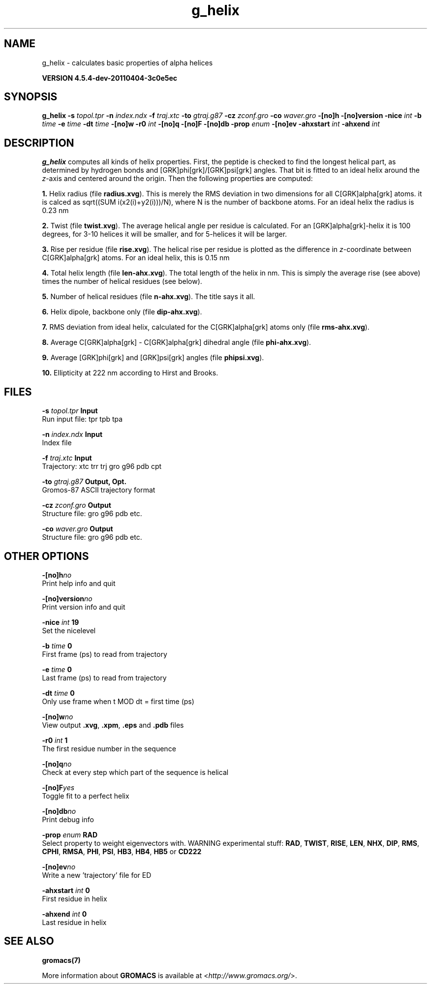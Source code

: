 .TH g_helix 1 "Mon 4 Apr 2011" "" "GROMACS suite, VERSION 4.5.4-dev-20110404-3c0e5ec"
.SH NAME
g_helix - calculates basic properties of alpha helices

.B VERSION 4.5.4-dev-20110404-3c0e5ec
.SH SYNOPSIS
\f3g_helix\fP
.BI "\-s" " topol.tpr "
.BI "\-n" " index.ndx "
.BI "\-f" " traj.xtc "
.BI "\-to" " gtraj.g87 "
.BI "\-cz" " zconf.gro "
.BI "\-co" " waver.gro "
.BI "\-[no]h" ""
.BI "\-[no]version" ""
.BI "\-nice" " int "
.BI "\-b" " time "
.BI "\-e" " time "
.BI "\-dt" " time "
.BI "\-[no]w" ""
.BI "\-r0" " int "
.BI "\-[no]q" ""
.BI "\-[no]F" ""
.BI "\-[no]db" ""
.BI "\-prop" " enum "
.BI "\-[no]ev" ""
.BI "\-ahxstart" " int "
.BI "\-ahxend" " int "
.SH DESCRIPTION
\&\fB g_helix\fR computes all kinds of helix properties. First, the peptide
\&is checked to find the longest helical part, as determined by
\&hydrogen bonds and [GRK]phi[grk]/[GRK]psi[grk] angles.
\&That bit is fitted
\&to an ideal helix around the \fI z\fR\-axis and centered around the origin.
\&Then the following properties are computed:


\&\fB 1.\fR Helix radius (file \fB radius.xvg\fR). This is merely the
\&RMS deviation in two dimensions for all C[GRK]alpha[grk] atoms.
\&it is calced as sqrt((SUM i(x2(i)+y2(i)))/N), where N is the number
\&of backbone atoms. For an ideal helix the radius is 0.23 nm

\&\fB 2.\fR Twist (file \fB twist.xvg\fR). The average helical angle per
\&residue is calculated. For an [GRK]alpha[grk]\-helix it is 100 degrees,
\&for 3\-10 helices it will be smaller, and 
\&for 5\-helices it will be larger.

\&\fB 3.\fR Rise per residue (file \fB rise.xvg\fR). The helical rise per
\&residue is plotted as the difference in \fI z\fR\-coordinate between C[GRK]alpha[grk]
\&atoms. For an ideal helix, this is 0.15 nm

\&\fB 4.\fR Total helix length (file \fB len\-ahx.xvg\fR). The total length
\&of the
\&helix in nm. This is simply the average rise (see above) times the
\&number of helical residues (see below).

\&\fB 5.\fR Number of helical residues (file \fB n\-ahx.xvg\fR). The title says
\&it all.

\&\fB 6.\fR Helix dipole, backbone only (file \fB dip\-ahx.xvg\fR).

\&\fB 7.\fR RMS deviation from ideal helix, calculated for the C[GRK]alpha[grk]
\&atoms only (file \fB rms\-ahx.xvg\fR).

\&\fB 8.\fR Average C[GRK]alpha[grk] \- C[GRK]alpha[grk] dihedral angle (file \fB phi\-ahx.xvg\fR).

\&\fB 9.\fR Average [GRK]phi[grk] and [GRK]psi[grk] angles (file \fB phipsi.xvg\fR).

\&\fB 10.\fR Ellipticity at 222 nm according to Hirst and Brooks.
\&


.SH FILES
.BI "\-s" " topol.tpr" 
.B Input
 Run input file: tpr tpb tpa 

.BI "\-n" " index.ndx" 
.B Input
 Index file 

.BI "\-f" " traj.xtc" 
.B Input
 Trajectory: xtc trr trj gro g96 pdb cpt 

.BI "\-to" " gtraj.g87" 
.B Output, Opt.
 Gromos\-87 ASCII trajectory format 

.BI "\-cz" " zconf.gro" 
.B Output
 Structure file: gro g96 pdb etc. 

.BI "\-co" " waver.gro" 
.B Output
 Structure file: gro g96 pdb etc. 

.SH OTHER OPTIONS
.BI "\-[no]h"  "no    "
 Print help info and quit

.BI "\-[no]version"  "no    "
 Print version info and quit

.BI "\-nice"  " int" " 19" 
 Set the nicelevel

.BI "\-b"  " time" " 0     " 
 First frame (ps) to read from trajectory

.BI "\-e"  " time" " 0     " 
 Last frame (ps) to read from trajectory

.BI "\-dt"  " time" " 0     " 
 Only use frame when t MOD dt = first time (ps)

.BI "\-[no]w"  "no    "
 View output \fB .xvg\fR, \fB .xpm\fR, \fB .eps\fR and \fB .pdb\fR files

.BI "\-r0"  " int" " 1" 
 The first residue number in the sequence

.BI "\-[no]q"  "no    "
 Check at every step which part of the sequence is helical

.BI "\-[no]F"  "yes   "
 Toggle fit to a perfect helix

.BI "\-[no]db"  "no    "
 Print debug info

.BI "\-prop"  " enum" " RAD" 
 Select property to weight eigenvectors with. WARNING experimental stuff: \fB RAD\fR, \fB TWIST\fR, \fB RISE\fR, \fB LEN\fR, \fB NHX\fR, \fB DIP\fR, \fB RMS\fR, \fB CPHI\fR, \fB RMSA\fR, \fB PHI\fR, \fB PSI\fR, \fB HB3\fR, \fB HB4\fR, \fB HB5\fR or \fB CD222\fR

.BI "\-[no]ev"  "no    "
 Write a new 'trajectory' file for ED

.BI "\-ahxstart"  " int" " 0" 
 First residue in helix

.BI "\-ahxend"  " int" " 0" 
 Last residue in helix

.SH SEE ALSO
.BR gromacs(7)

More information about \fBGROMACS\fR is available at <\fIhttp://www.gromacs.org/\fR>.
